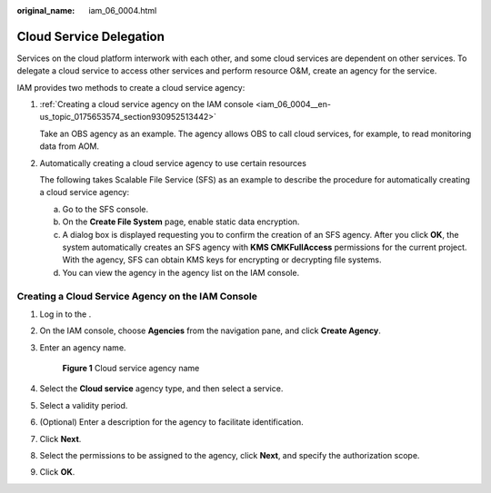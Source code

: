 :original_name: iam_06_0004.html

.. _iam_06_0004:

Cloud Service Delegation
========================

Services on the cloud platform interwork with each other, and some cloud services are dependent on other services. To delegate a cloud service to access other services and perform resource O&M, create an agency for the service.

IAM provides two methods to create a cloud service agency:

#. :ref:`Creating a cloud service agency on the IAM console <iam_06_0004__en-us_topic_0175653574_section930952513442>`

   Take an OBS agency as an example. The agency allows OBS to call cloud services, for example, to read monitoring data from AOM.

#. Automatically creating a cloud service agency to use certain resources

   The following takes Scalable File Service (SFS) as an example to describe the procedure for automatically creating a cloud service agency:

   a. Go to the SFS console.
   b. On the **Create File System** page, enable static data encryption.
   c. A dialog box is displayed requesting you to confirm the creation of an SFS agency. After you click **OK**, the system automatically creates an SFS agency with **KMS CMKFullAccess** permissions for the current project. With the agency, SFS can obtain KMS keys for encrypting or decrypting file systems.
   d. You can view the agency in the agency list on the IAM console.

.. _iam_06_0004__en-us_topic_0175653574_section930952513442:

Creating a Cloud Service Agency on the IAM Console
--------------------------------------------------

#. Log in to the .

#. On the IAM console, choose **Agencies** from the navigation pane, and click **Create Agency**.

#. Enter an agency name.


   .. figure:: /_static/images/en-us_image_0000001562896221.png
      :alt: **Figure 1** Cloud service agency name

      **Figure 1** Cloud service agency name

#. Select the **Cloud service** agency type, and then select a service.

#. Select a validity period.

#. (Optional) Enter a description for the agency to facilitate identification.

#. Click **Next**.

#. Select the permissions to be assigned to the agency, click **Next**, and specify the authorization scope.

#. Click **OK**.
